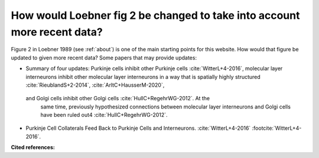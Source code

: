 *************************************************************************
How would Loebner fig 2 be changed to take into account more recent data?
*************************************************************************

Figure 2 in Loebner 1989 (see :ref:`about`) is one of the main starting points for this
website.  How would that figure be updated to given
more recent data?  Some papers that may provide updates:

* Summary of four updates: Purkinje cells inhibit other Purkinje cells
  :cite:`WitterL+4-2016`, molecular layer interneurons inhibit other
  molecular layer interneurons in a way that is spatially highly
  structured :cite:`RieublandS+2-2014`, :cite:`ArltC+HausserM-2020`,
 and Golgi cells inhibit other Golgi cells :cite:`HullC+RegehrWG-2012`. At the
  same time, previously hypothesized connections between molecular
  layer interneurons and Golgi cells have been ruled out4 :cite:`HullC+RegehrWG-2012`.

* Purkinje Cell Collaterals Feed Back to Purkinje Cells and Interneurons. 
  :cite:`WitterL+4-2016`  :footcite:`WitterL+4-2016`.




**Cited references:**

.. footbibliography::


